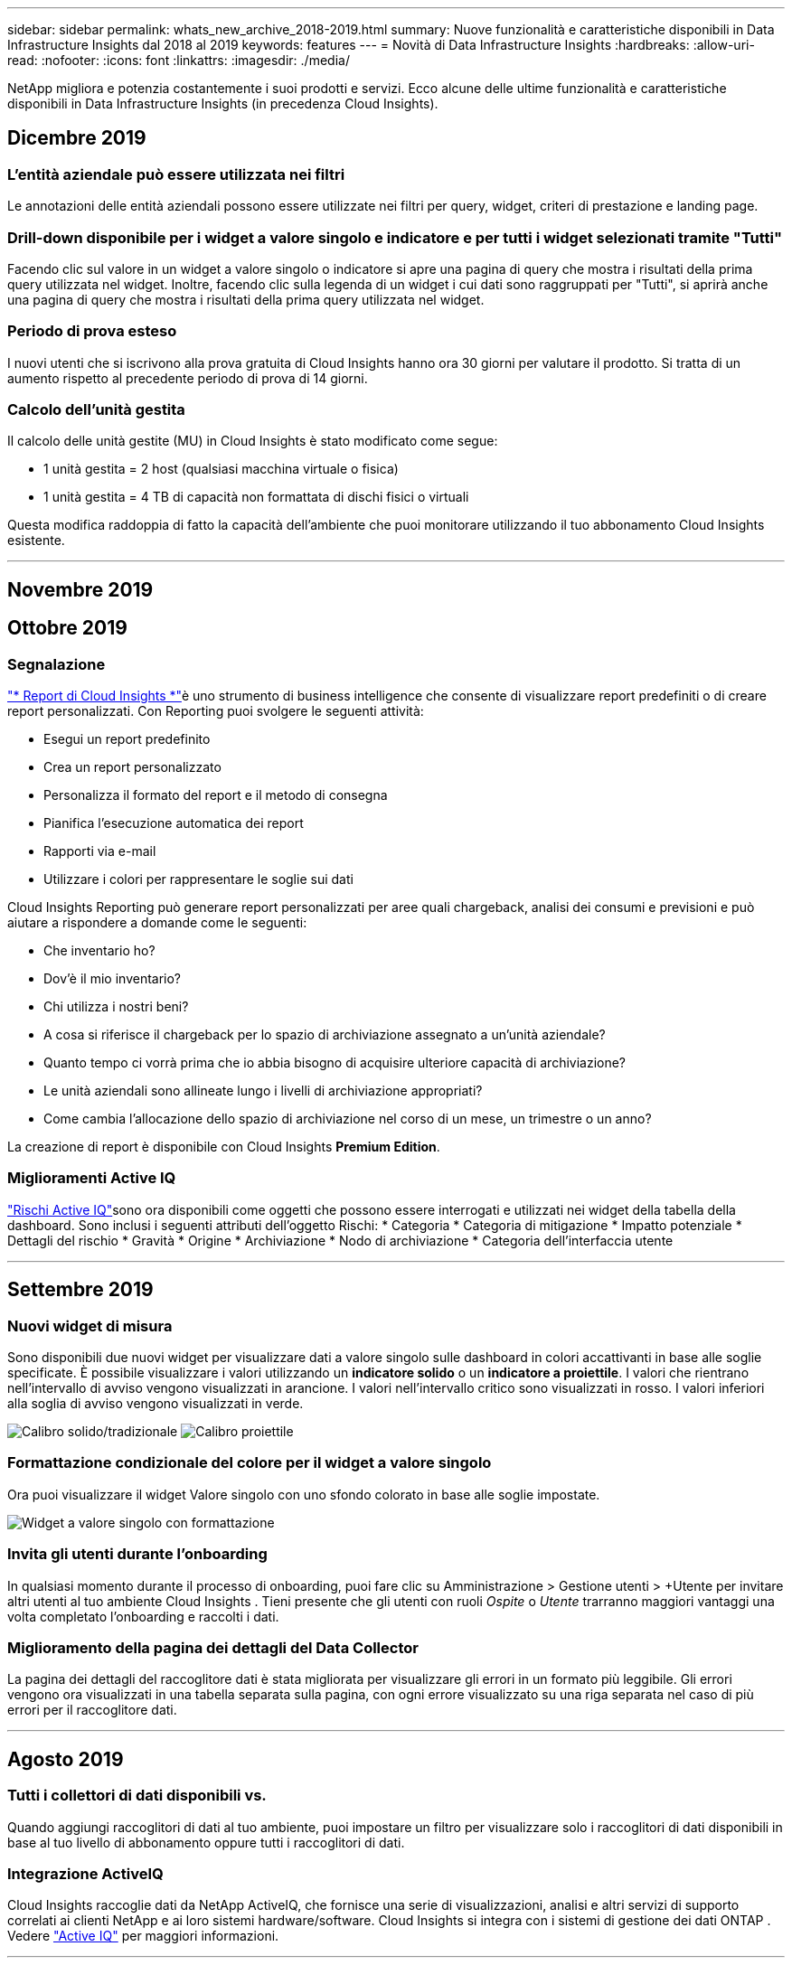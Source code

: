 ---
sidebar: sidebar 
permalink: whats_new_archive_2018-2019.html 
summary: Nuove funzionalità e caratteristiche disponibili in Data Infrastructure Insights dal 2018 al 2019 
keywords: features 
---
= Novità di Data Infrastructure Insights
:hardbreaks:
:allow-uri-read: 
:nofooter: 
:icons: font
:linkattrs: 
:imagesdir: ./media/


[role="lead"]
NetApp migliora e potenzia costantemente i suoi prodotti e servizi.  Ecco alcune delle ultime funzionalità e caratteristiche disponibili in Data Infrastructure Insights (in precedenza Cloud Insights).



== Dicembre 2019



=== L'entità aziendale può essere utilizzata nei filtri

Le annotazioni delle entità aziendali possono essere utilizzate nei filtri per query, widget, criteri di prestazione e landing page.



=== Drill-down disponibile per i widget a valore singolo e indicatore e per tutti i widget selezionati tramite "Tutti"

Facendo clic sul valore in un widget a valore singolo o indicatore si apre una pagina di query che mostra i risultati della prima query utilizzata nel widget.  Inoltre, facendo clic sulla legenda di un widget i cui dati sono raggruppati per "Tutti", si aprirà anche una pagina di query che mostra i risultati della prima query utilizzata nel widget.



=== Periodo di prova esteso

I nuovi utenti che si iscrivono alla prova gratuita di Cloud Insights hanno ora 30 giorni per valutare il prodotto.  Si tratta di un aumento rispetto al precedente periodo di prova di 14 giorni.



=== Calcolo dell'unità gestita

Il calcolo delle unità gestite (MU) in Cloud Insights è stato modificato come segue:

* 1 unità gestita = 2 host (qualsiasi macchina virtuale o fisica)
* 1 unità gestita = 4 TB di capacità non formattata di dischi fisici o virtuali


Questa modifica raddoppia di fatto la capacità dell'ambiente che puoi monitorare utilizzando il tuo abbonamento Cloud Insights esistente.

'''


== Novembre 2019



== Ottobre 2019



=== Segnalazione

link:reporting_overview.html["* Report di Cloud Insights *"]è uno strumento di business intelligence che consente di visualizzare report predefiniti o di creare report personalizzati.  Con Reporting puoi svolgere le seguenti attività:

* Esegui un report predefinito
* Crea un report personalizzato
* Personalizza il formato del report e il metodo di consegna
* Pianifica l'esecuzione automatica dei report
* Rapporti via e-mail
* Utilizzare i colori per rappresentare le soglie sui dati


Cloud Insights Reporting può generare report personalizzati per aree quali chargeback, analisi dei consumi e previsioni e può aiutare a rispondere a domande come le seguenti:

* Che inventario ho?
* Dov'è il mio inventario?
* Chi utilizza i nostri beni?
* A cosa si riferisce il chargeback per lo spazio di archiviazione assegnato a un'unità aziendale?
* Quanto tempo ci vorrà prima che io abbia bisogno di acquisire ulteriore capacità di archiviazione?
* Le unità aziendali sono allineate lungo i livelli di archiviazione appropriati?
* Come cambia l'allocazione dello spazio di archiviazione nel corso di un mese, un trimestre o un anno?


La creazione di report è disponibile con Cloud Insights *Premium Edition*.



=== Miglioramenti Active IQ

link:concept_activeiq.html["Rischi Active IQ"]sono ora disponibili come oggetti che possono essere interrogati e utilizzati nei widget della tabella della dashboard.  Sono inclusi i seguenti attributi dell'oggetto Rischi: * Categoria * Categoria di mitigazione * Impatto potenziale * Dettagli del rischio * Gravità * Origine * Archiviazione * Nodo di archiviazione * Categoria dell'interfaccia utente

'''


== Settembre 2019



=== Nuovi widget di misura

Sono disponibili due nuovi widget per visualizzare dati a valore singolo sulle dashboard in colori accattivanti in base alle soglie specificate.  È possibile visualizzare i valori utilizzando un *indicatore solido* o un *indicatore a proiettile*.  I valori che rientrano nell'intervallo di avviso vengono visualizzati in arancione.  I valori nell'intervallo critico sono visualizzati in rosso.  I valori inferiori alla soglia di avviso vengono visualizzati in verde.

image:Gauge-Solid.png["Calibro solido/tradizionale"] image:Gauge-Bullet.png["Calibro proiettile"]



=== Formattazione condizionale del colore per il widget a valore singolo

Ora puoi visualizzare il widget Valore singolo con uno sfondo colorato in base alle soglie impostate.

image:Single-Value Widgets - Formatted.png["Widget a valore singolo con formattazione"]



=== Invita gli utenti durante l'onboarding

In qualsiasi momento durante il processo di onboarding, puoi fare clic su Amministrazione > Gestione utenti > +Utente per invitare altri utenti al tuo ambiente Cloud Insights .  Tieni presente che gli utenti con ruoli _Ospite_ o _Utente_ trarranno maggiori vantaggi una volta completato l'onboarding e raccolti i dati.



=== Miglioramento della pagina dei dettagli del Data Collector

La pagina dei dettagli del raccoglitore dati è stata migliorata per visualizzare gli errori in un formato più leggibile.  Gli errori vengono ora visualizzati in una tabella separata sulla pagina, con ogni errore visualizzato su una riga separata nel caso di più errori per il raccoglitore dati.

'''


== Agosto 2019



=== Tutti i collettori di dati disponibili vs.

Quando aggiungi raccoglitori di dati al tuo ambiente, puoi impostare un filtro per visualizzare solo i raccoglitori di dati disponibili in base al tuo livello di abbonamento oppure tutti i raccoglitori di dati.



=== Integrazione ActiveIQ

Cloud Insights raccoglie dati da NetApp ActiveIQ, che fornisce una serie di visualizzazioni, analisi e altri servizi di supporto correlati ai clienti NetApp e ai loro sistemi hardware/software.  Cloud Insights si integra con i sistemi di gestione dei dati ONTAP . Vedere link:concept_activeiq.html["Active IQ"] per maggiori informazioni.

'''


== Luglio 2019



=== Miglioramenti della dashboard

Dashboard e widget sono stati migliorati con le seguenti modifiche:

* Oltre a Somma, Min, Max e Media, *Conteggio* è ora un'opzione per il rollup nei widget a valore singolo.  Quando si esegue il rollup in base al "Conteggio", Cloud Insights verifica se un oggetto è attivo o meno e aggiunge solo quelli attivi al conteggio.  Il numero risultante è soggetto ad aggregazione e filtri.
* Nel widget Valore singolo, ora puoi scegliere di visualizzare il numero risultante con 0, 1, 2, 3 o 4 cifre decimali.
* I grafici a linee mostrano un'etichetta dell'asse e le unità quando viene tracciato un singolo contatore.
* L'opzione *Trasforma* è ora disponibile per i dati di integrazione dei servizi in tutti i widget delle serie temporali per tutte le metriche.  Per qualsiasi contatore o metrica di integrazione dei servizi (Telegraf) nei widget delle serie temporali (linea, spline, area, area impilata), ti viene data la possibilità di scegliere come desiderilink:concept_telegraf_display_options.html["Trasformare i valori"] .  Nessuno (visualizza il valore così com'è), Somma, Delta, Cumulativo, ecc.




=== Downgrade all'edizione base

Il downgrade alla Basic Edition fallisce e viene visualizzato un messaggio di errore se non è disponibile alcun dispositivo NetApp configurato che abbia completato correttamente un polling negli ultimi 7 giorni.



=== Raccolta di Kube-State-Metrics

ILlink:task_config_telegraf_kubernetes.html["Raccoglitore dati Kubernetes"] ora raccoglie oggetti e contatori dal plugin kube-state-metrics, ampliando notevolmente il numero e l'ambito delle metriche disponibili per il monitoraggio in Cloud Insights.

'''


== Giugno 2019



=== Edizioni di Cloud Insights

Cloud Insights è disponibile in diverse edizioni per adattarsi al tuo budget e alle tue esigenze aziendali.  I clienti NetApp esistenti con un account di supporto NetApp attivo possono usufruire di 7 giorni di conservazione dei dati e accesso ai data collector NetApp con la versione gratuita *Basic Edition*, oppure ottenere una maggiore conservazione dei dati, accesso a tutti i data collector supportati, supporto tecnico esperto e altro ancora con la *Standard Edition*.  Per ulteriori informazioni sulle funzionalità disponibili, vedere NetApplink:https://www.netapp.com/cloud-services/cloud-insights/["Cloud Insights"] sito.



=== Nuovo raccoglitore di dati infrastrutturali: NetApp HCI

* link:task_dc_na_hci.html["Centro virtuale NetApp HCI"]è stato aggiunto come raccoglitore di dati dell'infrastruttura.  Il raccoglitore dati HCI Virtual Center raccoglie informazioni sull'host NetApp HCI e richiede privilegi di sola lettura su tutti gli oggetti all'interno del Virtual Center.


Si noti che il raccoglitore dati HCI acquisisce solo dall'HCI Virtual Center.  Per raccogliere dati dal sistema di archiviazione, è necessario configurare anche NetApplink:task_dc_na_solidfire["SolidFire"] raccoglitore di dati.

'''


== Maggio 2019



=== Nuovo servizio di raccolta dati: Kapacitor

* link:task_config_telegraf_kapacitor.html["Condensatore"]è stato aggiunto come raccoglitore di dati per i servizi.




=== Integrazione con i servizi tramite Telegraf

Oltre all'acquisizione di dati da dispositivi infrastrutturali quali switch e storage, Cloud Insights ora raccoglie dati da una varietà di sistemi operativi e servizi, utilizzandolink:task_config_telegraf_agent.html["Telegraf come suo agente"] per la raccolta di dati di integrazione.  Telegraf è un agente basato su plugin che può essere utilizzato per raccogliere e segnalare metriche.  I plugin di input vengono utilizzati per raccogliere le informazioni desiderate nell'agente accedendo direttamente al sistema/sistema operativo, chiamando API di terze parti o ascoltando flussi configurati.

La documentazione per le integrazioni attualmente supportate è disponibile nel menu a sinistra, sotto *Riferimento e supporto*.



=== Risorse di macchine virtuali di archiviazione

* Le macchine virtuali di archiviazione (SVM) sono disponibili come risorse in Cloud Insights.  Le SVM hanno le proprie Asset Landing Page e possono essere visualizzate e utilizzate in ricerche, query e filtri.  Le SVM possono essere utilizzate anche nei widget della dashboard e associate alle annotazioni.




=== Requisiti di sistema ridotti per l'unità di acquisizione

* Sono stati ridotti i requisiti di CPU e memoria del sistema per il software Acquisition Unit (AU).  I nuovi requisiti sono:


|===


| *Componente* | *Vecchio requisito* | *Nuovo requisito* 


| Core della CPU | 4 | 2 


| Memoria | 16 GB | 8 GB 
|===


=== Piattaforme aggiuntive supportate

* Le seguenti piattaforme sono state aggiunte a quelle attualmente disponibililink:https://docs.netapp.com/us-en/cloudinsights/concept_acquisition_unit_requirements.html["supportato per Cloud Insights"] :


|===


| Linux | Finestre 


| CentOS 7.3 64 bit CentOS 7.4 64 bit CentOS 7.6 64 bit Debian 9 64 bit Red Hat Enterprise Linux 7.3 64 bit Red Hat Enterprise Linux 7.4 64 bit Red Hat Enterprise Linux 7.6 64 bit Ubuntu Server 18.04 LTS | Microsoft Windows 10 a 64 bit Microsoft Windows Server 2008 R2 Microsoft Windows Server 2019 
|===
'''


== Aprile 2019



=== Filtra le macchine virtuali per tag

Quando si configurano i seguenti raccoglitori di dati, è possibile filtrare per includere o escludere le macchine virtuali dalla raccolta dati in base ai relativi tag o etichette.

* link:task_dc_amazon_ec2.html#advanced-configuration["Amazon EC2"]
* link:task_dc_ms_azure.html#advanced-configuration["Azzurro"]
* link:task_dc_google_cloud.html#advanced-configuration["Piattaforma Google Cloud"]


'''


== Marzo 2019



=== Notifiche e-mail per eventi correlati all'abbonamento

* Puoi selezionare i destinatari per l'e-maillink:concept_notifications_email.html["notifiche"] quando si verificano eventi correlati all'abbonamento, come l'imminente scadenza della prova o modifiche all'account sottoscritto.  Puoi scegliere i destinatari di queste notifiche tra i seguenti:
+
** Tutti i titolari di account
** Tutti gli amministratori
** Indirizzi email aggiuntivi che specifichi






=== Dashboard aggiuntive

* Le seguenti nuove funzionalità incentrate su AWSlink:concept_import_from_dashboard_gallery.html["cruscotti"] sono stati aggiunti alla galleria e sono disponibili per l'importazione:
+
** AWS Admin - Quali EC2 sono molto richiesti?
** Prestazioni delle istanze AWS EC2 per regione




'''


== Febbraio 2019



=== Raccolta da account figlio AWS

* Cloud Insights supportalink:task_dc_amazon_ec2.html#collecting-from-aws-child-accounts["raccolta dagli account figlio AWS"] all'interno di un singolo raccoglitore di dati.  L'ambiente AWS deve essere configurato per consentire a Cloud Insights di raccogliere dati dagli account figlio.




=== Denominazione del raccoglitore dati

* I nomi dei Data Collector ora possono includere punti (.), trattini (-) e spazi ( ) oltre a lettere, numeri e caratteri di sottolineatura.  I nomi non possono iniziare o terminare con uno spazio, un punto o un trattino.




=== Unità di acquisizione per Windows

* È possibile configurare un'unità di acquisizione Cloud Insights su un server/VM Windows.  Rivedi le finestrelink:concept_acquisition_unit_requirements.html["prerequisiti"] prima di installare illink:task_configure_acquisition_unit.html["Software dell'unità di acquisizione"] .


'''


== Gennaio 2019



=== Il campo "Proprietario" è più leggibile

* Negli elenchi Dashboard e Query, i dati per il campo "Proprietario" erano in precedenza una stringa ID di autorizzazione, anziché un nome proprietario di facile utilizzo.  Il campo "Proprietario" ora mostra un nome del proprietario più semplice e leggibile.




=== Ripartizione delle unità gestite nella pagina di abbonamento

* Per ogni raccoglitore di dati elencato nella pagina *Amministrazione > Abbonamento*, ora puoi visualizzare una ripartizione dei conteggi delle unità gestite (MU) per host e storage, nonché il totale.


'''


== Dicembre 2018



=== Miglioramento del tempo di caricamento dell'interfaccia utente

* Il tempo di caricamento iniziale dell'interfaccia utente (UI) Cloud Insights è stato notevolmente migliorato.  Anche il tempo di aggiornamento dell'interfaccia utente trae vantaggio da questo miglioramento nei casi in cui vengono caricati metadati.




=== Modifica in blocco dei raccoglitori di dati

* È possibile modificare le informazioni di più raccoglitori di dati contemporaneamente.  Nella pagina *Osservabilità > Collettori*, seleziona i collettori di dati da modificare spuntando la casella a sinistra di ciascuno e fai clic sul pulsante *Azioni in blocco*.  Selezionare *Modifica* e modificare i campi necessari.
+
I collettori di dati selezionati devono essere dello stesso fornitore e modello e risiedere nella stessa unità di acquisizione.





=== Le pagine di supporto e abbonamento sono disponibili durante l'onboarding

* Durante il flusso di lavoro di onboarding, puoi accedere alle pagine *Aiuto > Supporto* e *Amministrazione > Abbonamento*.  Tornando da queste pagine si torna al flusso di lavoro di onboarding, a condizione che non si sia chiusa la scheda del browser.


'''


== Novembre 2018



=== Iscriviti tramite NetApp Sales o AWS Marketplace

* L'abbonamento e la fatturazione Cloud Insights sono ora disponibili direttamente tramite NetApp.  Questa opzione si aggiunge all'abbonamento self-service disponibile tramite AWS Marketplace.  Un nuovo collegamento *Contatta il reparto vendite* è presente nella pagina *Amministrazione > Abbonamento*.  Per i clienti i cui ambienti hanno o si prevede che avranno 1.000 o più unità gestite (MU), si consiglia di contattare il reparto vendite NetApp tramite il collegamento Contatta il reparto vendite.




=== Collegamenti ipertestuali di annotazione del testo

* Le annotazioni di tipo testo ora possono includere collegamenti ipertestuali.




=== Procedura dettagliata di onboarding

* Cloud Insights ora offre una procedura dettagliata di onboarding per il primo utente (amministratore o proprietario dell'account) che accede a un nuovo ambiente.  La procedura dettagliata ti guiderà attraverso l'installazione di un'unità di acquisizione, la configurazione di un raccoglitore di dati iniziale e la selezione di una o più dashboard utili.




=== Importa dashboard dalla Galleria

* Oltre a selezionare le dashboard durante l'onboarding, puoi importarle tramite *Dashboard > Mostra tutte le dashboard* e cliccando su *+Da Galleria*.




=== Duplicazione delle dashboard

* La possibilità di duplicare una dashboard è stata aggiunta alla pagina dell'elenco delle dashboard come opzione nel menu delle opzioni per ciascuna dashboard e nella pagina principale della dashboard stessa dal menu _Salva_.




=== Menu dei prodotti Cloud Central

* Il menu che consente di passare ad altri prodotti NetApp Cloud Central è stato spostato nell'angolo in alto a destra dello schermo.

